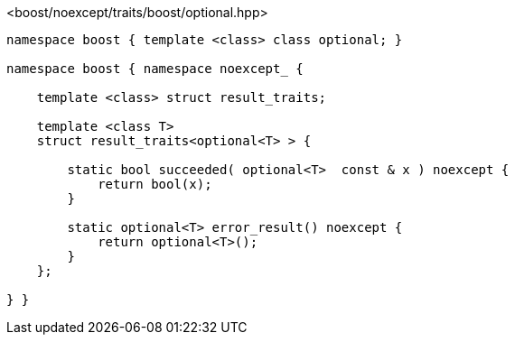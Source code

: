 [source,c++]
.<boost/noexcept/traits/boost/optional.hpp>
----
namespace boost { template <class> class optional; }

namespace boost { namespace noexcept_ {

    template <class> struct result_traits;

    template <class T>
    struct result_traits<optional<T> > {

        static bool succeeded( optional<T>  const & x ) noexcept {
            return bool(x);
        }

        static optional<T> error_result() noexcept {
            return optional<T>();
        }
    };

} }
----
